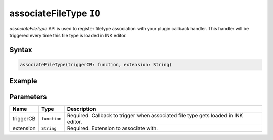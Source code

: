 associateFileType ``IO``
========================

`associateFileType` API is used to register filetype association with your plugin callback handler. This handler will be triggered every time this file type is loaded in INK editor. 

Syntax
++++++

.. code-block:: javascript

   associateFileType(triggerCB: function, extension: String)

Example
+++++++

.. code-block:: javascript
    :linenos:

    import INKAPI from './inkapi.js'

    INKAPI.ready(async () => {

      const IO = INKAPI.io;

      const docxFileHandler = (data) => {
        console.log(data);
      }

      //Associating docx filetype with this plugin handler
      IO.associateFileType(docxFileHandler, "docx");


      /*
        Console Output when associated file is triggered:

        [
          {
            path: "C:\Users\Me\sample.txt", 
            filename: : "sample.txt",
            data: Uint8Array(114) [ ... ] 
          }
        ]

      */


    });


Parameters
++++++++++

+--------------------+--------------------------+-------------------------------------------------------------------------------------+
| Name               | Type                     | Description                                                                         |
+====================+==========================+=====================================================================================+
| triggerCB          | ``function``             | Required. Callback to trigger when associated file type gets loaded in INK editor.  |
+--------------------+--------------------------+-------------------------------------------------------------------------------------+
| extension          | ``String``               | Required. Extension to associate with.                                              |
+--------------------+--------------------------+-------------------------------------------------------------------------------------+
